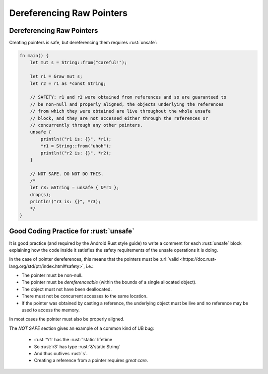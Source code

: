 ============================
Dereferencing Raw Pointers
============================

----------------------------
Dereferencing Raw Pointers
----------------------------

Creating pointers is safe, but dereferencing them requires :rust:`unsafe`:

.. code:: rust

   fn main() {
       let mut s = String::from("careful!");

       let r1 = &raw mut s;
       let r2 = r1 as *const String;

       // SAFETY: r1 and r2 were obtained from references and so are guaranteed to
       // be non-null and properly aligned, the objects underlying the references
       // from which they were obtained are live throughout the whole unsafe
       // block, and they are not accessed either through the references or
       // concurrently through any other pointers.
       unsafe {
           println!("r1 is: {}", *r1);
           *r1 = String::from("uhoh");
           println!("r2 is: {}", *r2);
       }

       // NOT SAFE. DO NOT DO THIS.
       /*
       let r3: &String = unsafe { &*r1 };
       drop(s);
       println!("r3 is: {}", *r3);
       */
   }

-----------------------------------------
Good Coding Practice for :rust:`unsafe`
-----------------------------------------

It is good practice (and required by the Android Rust style guide) to
write a comment for each :rust:`unsafe` block explaining how the code inside
it satisfies the safety requirements of the unsafe operations it is
doing.

In the case of pointer dereferences, this means that the pointers must
be :url:`valid <https://doc.rust-lang.org/std/ptr/index.html#safety>`,
i.e.:

-  The pointer must be non-null.
-  The pointer must be *dereferenceable* (within the bounds of a single
   allocated object).
-  The object must not have been deallocated.
-  There must not be concurrent accesses to the same location.
-  If the pointer was obtained by casting a reference, the underlying
   object must be live and no reference may be used to access the
   memory.

In most cases the pointer must also be properly aligned.

The *NOT SAFE* section gives an example of a common kind of UB bug:

   - :rust:`*r1` has the :rust:`'static` lifetime
   - So :rust:`r3` has type :rust:`&'static String`
   - And thus outlives :rust:`s`.
   - Creating a reference from a pointer requires *great care*.
